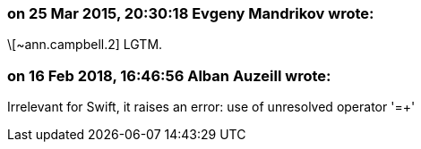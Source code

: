 === on 25 Mar 2015, 20:30:18 Evgeny Mandrikov wrote:
\[~ann.campbell.2] LGTM.

=== on 16 Feb 2018, 16:46:56 Alban Auzeill wrote:
Irrelevant for Swift, it raises an error: use of unresolved operator '=+'

